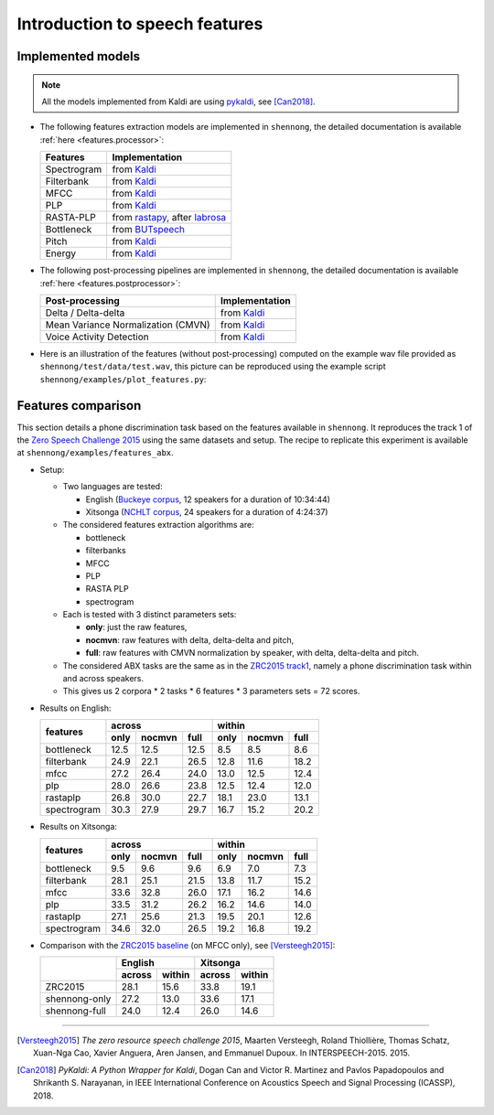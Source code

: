 .. _intro_features:

Introduction to speech features
===============================

Implemented models
------------------

.. note::

  All the models implemented from Kaldi are using `pykaldi
  <https://github.com/pykaldi/pykaldi>`_, see [Can2018]_.

* The following features extraction models are implemented in
  ``shennong``, the detailed documentation is available :ref:`here
  <features.processor>`:

  =============== ==============
  Features        Implementation
  =============== ==============
  Spectrogram     from Kaldi_
  Filterbank      from Kaldi_
  MFCC            from Kaldi_
  PLP             from Kaldi_
  RASTA-PLP       from rastapy_, after labrosa_
  Bottleneck      from BUTspeech_
  Pitch           from Kaldi_
  Energy          from Kaldi_
  =============== ==============

* The following post-processing pipelines are implemented in
  ``shennong``, the detailed documentation is available :ref:`here
  <features.postprocessor>`:

  ===================================== ==============
  Post-processing                       Implementation
  ===================================== ==============
  Delta / Delta-delta                   from Kaldi_
  Mean Variance Normalization (CMVN)    from Kaldi_
  Voice Activity Detection              from Kaldi_
  ===================================== ==============

* Here is an illustration of the features (without post-processing)
  computed on the example wav file provided as
  ``shennong/test/data/test.wav``, this picture can be reproduced
  using the example script ``shennong/examples/plot_features.py``:

  .. image:: static/features.png
     :width: 70%


Features comparison
-------------------

This section details a phone discrimination task based on the features
available in ``shennong``. It reproduces the track 1 of the `Zero
Speech Challenge 2015 <https://zerospeech.com/2015/track_1.html>`_
using the same datasets and setup. The recipe to replicate this
experiment is available at ``shennong/examples/features_abx``.


* Setup:

  * Two languages are tested:

    * English (`Buckeye corpus <https://buckeyecorpus.osu.edu/>`_, 12
      speakers for a duration of 10:34:44)

    * Xitsonga (`NCHLT corpus
      <http://rma.nwu.ac.za/index.php/nchlt-speech-corpus-ts.html>`_,
      24 speakers for a duration of 4:24:37)

  * The considered features extraction algorithms are:

    * bottleneck
    * filterbanks
    * MFCC
    * PLP
    * RASTA PLP
    * spectrogram

  * Each is tested with 3 distinct parameters sets:

    * **only**: just the raw features,
    * **nocmvn**: raw features with delta, delta-delta and pitch,
    * **full**: raw features with CMVN normalization by speaker, with
      delta, delta-delta and pitch.

  * The considered ABX tasks are the same as in the `ZRC2015 track1
    <https://zerospeech.com/2015/track_1.html>`_, namely a phone
    discrimination task within and across speakers.

  * This gives us 2 corpora * 2 tasks * 6 features * 3 parameters sets
    = 72 scores.


* Results on English:

  +-------------+------------------------+-------------------------+
  |             |       across           |         within          |
  |  features   +-------+---------+------+--------+--------+-------+
  |             | only  | nocmvn  | full |  only  | nocmvn |  full |
  +=============+=======+=========+======+========+========+=======+
  | bottleneck  |  12.5 |  12.5   | 12.5 |   8.5  |    8.5 |   8.6 |
  +-------------+-------+---------+------+--------+--------+-------+
  | filterbank  |  24.9 |  22.1   | 26.5 |  12.8  |   11.6 |  18.2 |
  +-------------+-------+---------+------+--------+--------+-------+
  | mfcc        |  27.2 |  26.4   | 24.0 |  13.0  |   12.5 |  12.4 |
  +-------------+-------+---------+------+--------+--------+-------+
  | plp         |  28.0 |  26.6   | 23.8 |  12.5  |   12.4 |  12.0 |
  +-------------+-------+---------+------+--------+--------+-------+
  | rastaplp    |  26.8 |  30.0   | 22.7 |  18.1  |   23.0 |  13.1 |
  +-------------+-------+---------+------+--------+--------+-------+
  | spectrogram |  30.3 |  27.9   | 29.7 |  16.7  |   15.2 |  20.2 |
  +-------------+-------+---------+------+--------+--------+-------+

* Results on Xitsonga:

  +-------------+------------------------+-------------------------+
  |             |       across           |         within          |
  |  features   +-------+---------+------+--------+--------+-------+
  |             | only  | nocmvn  | full |  only  | nocmvn |  full |
  +=============+=======+=========+======+========+========+=======+
  | bottleneck  |  9.5  |   9.6   |  9.6 |   6.9  |    7.0 |   7.3 |
  +-------------+-------+---------+------+--------+--------+-------+
  | filterbank  |  28.1 |  25.1   | 21.5 |  13.8  |   11.7 |  15.2 |
  +-------------+-------+---------+------+--------+--------+-------+
  | mfcc        |  33.6 |  32.8   | 26.0 |  17.1  |   16.2 |  14.6 |
  +-------------+-------+---------+------+--------+--------+-------+
  | plp         |  33.5 |  31.2   | 26.2 |  16.2  |   14.6 |  14.0 |
  +-------------+-------+---------+------+--------+--------+-------+
  | rastaplp    |  27.1 |  25.6   | 21.3 |  19.5  |   20.1 |  12.6 |
  +-------------+-------+---------+------+--------+--------+-------+
  | spectrogram |  34.6 |  32.0   | 26.5 |  19.2  |   16.8 |  19.2 |
  +-------------+-------+---------+------+--------+--------+-------+

* Comparison with the `ZRC2015 baseline
  <https://zerospeech.com/2015/results.html>`_ (on MFCC only), see
  [Versteegh2015]_:

  +---------------+-----------------+-----------------+
  |               |     English     |      Xitsonga   |
  |               +--------+--------+--------+--------+
  |               | across | within | across | within |
  +===============+========+========+========+========+
  |   ZRC2015     |  28.1  |  15.6  |  33.8  | 19.1   |
  +---------------+--------+--------+--------+--------+
  | shennong-only |  27.2  |  13.0  |  33.6  | 17.1   |
  +---------------+--------+--------+--------+--------+
  | shennong-full |  24.0  |  12.4  |  26.0  | 14.6   |
  +---------------+--------+--------+--------+--------+


.. _Kaldi: https://kaldi-asr.org
.. _rastapy: https://github.com/mystlee/rasta_py
.. _labrosa: https://labrosa.ee.columbia.edu/matlab/rastamat/
.. _BUTspeech: https://speech.fit.vutbr.cz/software/but-phonexia-bottleneck-feature-extractor


---------------------------------------------

.. [Versteegh2015] *The zero resource speech challenge 2015*, Maarten
   Versteegh, Roland Thiollière, Thomas Schatz, Xuan-Nga Cao, Xavier
   Anguera, Aren Jansen, and Emmanuel Dupoux. In
   INTERSPEECH-2015. 2015.

.. [Can2018] *PyKaldi: A Python Wrapper for Kaldi*, Dogan Can and
   Victor R. Martinez and Pavlos Papadopoulos and
   Shrikanth S. Narayanan, in IEEE International Conference on
   Acoustics Speech and Signal Processing (ICASSP), 2018.
